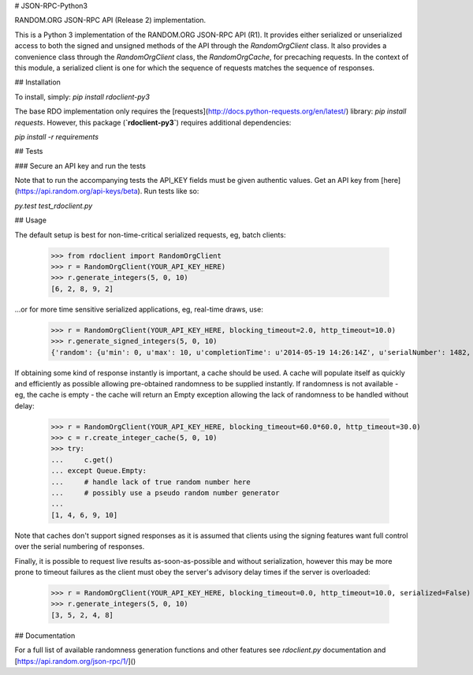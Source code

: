 # JSON-RPC-Python3

RANDOM.ORG JSON-RPC API (Release 2) implementation.

This is a Python 3 implementation of the RANDOM.ORG JSON-RPC API (R1). It provides either serialized or unserialized access to both the signed and unsigned methods of the API through the `RandomOrgClient` class. It also provides a convenience class through the `RandomOrgClient` class, the `RandomOrgCache`, for precaching requests. In the context of this module, a serialized client is one for which the sequence of requests matches the sequence of responses.

## Installation

To install, simply: `pip install rdoclient-py3`

The base RDO implementation only requires the [requests](http://docs.python-requests.org/en/latest/) library: `pip install requests`. However, this package (**`rdoclient-py3`**) requires additional dependencies:

`pip install -r requirements`

## Tests

### Secure an API key and run the tests

Note that to run the accompanying tests the API_KEY fields must be given authentic values. Get an API key from [here](https://api.random.org/api-keys/beta). Run tests like so:

`py.test test_rdoclient.py`

## Usage

The default setup is best for non-time-critical serialized requests, eg, batch clients:

    >>> from rdoclient import RandomOrgClient
    >>> r = RandomOrgClient(YOUR_API_KEY_HERE)
    >>> r.generate_integers(5, 0, 10)
    [6, 2, 8, 9, 2]

...or for more time sensitive serialized applications, eg, real-time draws, use:

    >>> r = RandomOrgClient(YOUR_API_KEY_HERE, blocking_timeout=2.0, http_timeout=10.0)
    >>> r.generate_signed_integers(5, 0, 10)
    {'random': {u'min': 0, u'max': 10, u'completionTime': u'2014-05-19 14:26:14Z', u'serialNumber': 1482, u'n': 5, u'base': 10, u'hashedApiKey': u'HASHED_KEY_HERE', u'data': [10, 9, 0, 1, 5], u'method': u'generateSignedIntegers', u'replacement': True}, 'data': [10, 9, 0, 1, 5], 'signature': u'SIGNATURE_HERE'}

If obtaining some kind of response instantly is important, a cache should be used. A cache will populate itself as quickly and efficiently as possible allowing pre-obtained randomness to be supplied instantly. If randomness is not available - eg, the cache is empty - the cache will return an Empty exception allowing the lack of randomness to be handled without delay:

    >>> r = RandomOrgClient(YOUR_API_KEY_HERE, blocking_timeout=60.0*60.0, http_timeout=30.0)
    >>> c = r.create_integer_cache(5, 0, 10)
    >>> try:
    ...     c.get()
    ... except Queue.Empty:
    ...     # handle lack of true random number here
    ...     # possibly use a pseudo random number generator
    ...
    [1, 4, 6, 9, 10]

Note that caches don't support signed responses as it is assumed that clients using the signing features want full control over the serial numbering of responses.

Finally, it is possible to request live results as-soon-as-possible and without serialization, however this may be more prone to timeout failures as the client must obey the server's advisory delay times if the server is overloaded:

    >>> r = RandomOrgClient(YOUR_API_KEY_HERE, blocking_timeout=0.0, http_timeout=10.0, serialized=False)
    >>> r.generate_integers(5, 0, 10)
    [3, 5, 2, 4, 8]

## Documentation

For a full list of available randomness generation functions and other features see `rdoclient.py` documentation and [https://api.random.org/json-rpc/1/]() 


